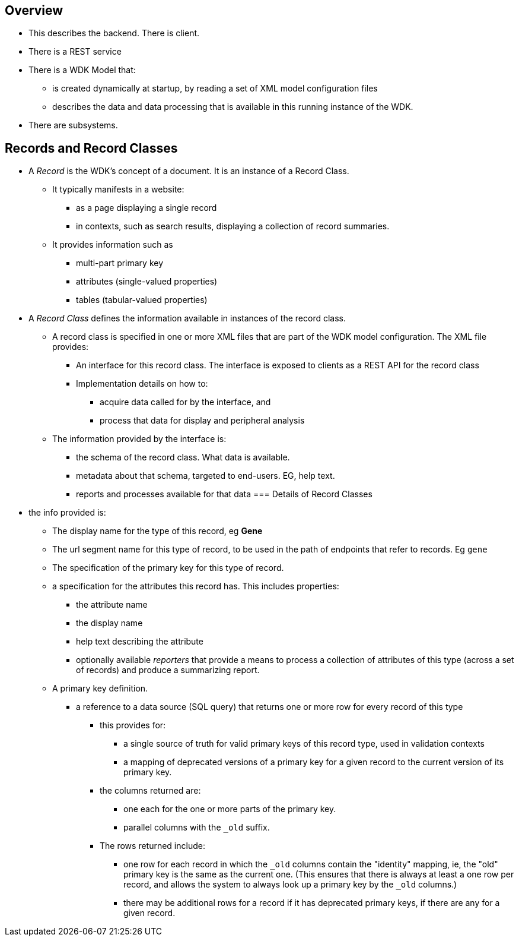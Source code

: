 == Overview
* This describes the backend.  There is client.
* There is a REST service
* There is a WDK Model that:
** is created dynamically at startup, by reading a set of XML model configuration files
** describes the data and data processing that is available in this running instance of the WDK.
* There are subsystems.

== Records and Record Classes
* A _Record_ is the WDK's concept of a document. It is an instance of a Record Class.  
** It typically manifests in a website:
*** as a page displaying a single record
*** in contexts, such as search results, displaying a collection of record summaries.
** It provides information such as
*** multi-part primary key
*** attributes (single-valued properties)
*** tables (tabular-valued properties)
* A _Record Class_ defines the information available in instances of the record class.
** A record class is specified in one or more XML files that are part of the WDK model configuration.  The XML file provides:
*** An interface for this record class.  The interface is exposed to clients as a REST API for the record class
*** Implementation details on how to:
**** acquire data called for by the interface, and
**** process that data for display and peripheral analysis
** The information provided by the interface is:
*** the schema of the record class.  What data is available.
*** metadata about that schema, targeted to end-users.  EG, help text.
*** reports and processes available for that data
=== Details of Record Classes
* the info provided is:
*** The display name for the type of this record, eg *Gene*
*** The url segment name for this type of record, to be used in the path of endpoints that refer to records.  Eg `gene`
*** The specification of the primary key for this type of record.  
*** a specification for the attributes this record has.  This includes properties:
**** the attribute name
**** the display name
**** help text describing the attribute
**** optionally available _reporters_ that provide a means to process a collection of attributes of this type (across a set of records) and produce a summarizing report.
*** A primary key definition.  
**** a reference to a data source (SQL query) that returns one or more row for every record of this type
***** this provides for:
****** a single source of truth for valid primary keys of this record type, used in validation contexts
****** a mapping of deprecated versions of a primary key for a given record to the current version of its primary key.
***** the columns returned are:
****** one each for the one or more parts of the primary key.  
****** parallel columns with the `_old` suffix.  
***** The rows returned include:
****** one row for each record in which the `_old` columns contain the "identity" mapping, ie, the "old" primary key is the same as the current one. (This ensures that there is always at least a one row per record, and allows the system to always look up a primary key by the `_old` columns.)
****** there may be additional rows for a record if it has deprecated primary keys, if there are any for a given record.

